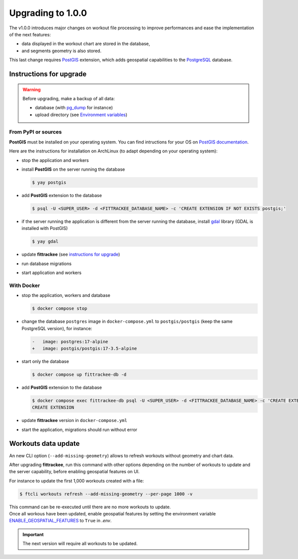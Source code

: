 Upgrading to 1.0.0
##################

The v1.0.0 introduces major changes on workout file processing to improve performances and ease the implementation of the next features:

- data displayed in the workout chart are stored in the database,
- and segments geometry is also stored.

This last change requires `PostGIS <https://postgis.net/>`__ extension, which adds geospatial capabilities to the `PostgreSQL <https://www.postgresql.org/>`__ database.


Instructions for upgrade
~~~~~~~~~~~~~~~~~~~~~~~~

.. warning::
    Before upgrading, make a backup of all data:

    - database (with `pg_dump <https://www.postgresql.org/docs/current/app-pgdump.html>`__ for instance)
    - upload directory (see `Environment variables <installation.html#environment-variables>`__)


From PyPI or sources
^^^^^^^^^^^^^^^^^^^^

**PostGIS** must be installed on your operating system.
You can find intructions for your OS on `PostGIS documentation <https://postgis.net/documentation/getting_started/>`_.

Here are the instructions for installation on ArchLinux (to adapt depending on your operating system):

- stop the application and workers
- install **PostGIS** on the server running the database

  .. code-block:: bash

      $ yay postgis

- add **PostGIS** extension to the database

  .. code-block:: bash

      $ psql -U <SUPER_USER> -d <FITTRACKEE_DATABASE_NAME> -c 'CREATE EXTENSION IF NOT EXISTS postgis;'

- if the server running the application is different from the server running the database, install `gdal <https://gdal.org/en/stable/download.html#binaries>`__ library (GDAL is installed with PostGIS)

  .. code-block:: bash

      $ yay gdal

- update **fittrackee** (see `instructions for upgrade <https://docs.fittrackee.org/fr/installation.html#upgrade>`__)
- run database migrations
- start application and workers

With Docker
^^^^^^^^^^^

- stop the application, workers and database

  .. code-block:: bash

      $ docker compose stop

- change the database ``postgres`` image in ``docker-compose.yml`` to ``postgis/postgis`` (keep the same PostgreSQL version), for instance:

  .. code-block:: diff

      -   image: postgres:17-alpine
      +   image: postgis/postgis:17-3.5-alpine

- start only the database

  .. code-block:: bash

      $ docker compose up fittrackee-db -d

- add **PostGIS** extension to the database

  .. code-block:: bash

      $ docker compose exec fittrackee-db psql -U <SUPER_USER> -d <FITTRACKEE_DATABASE_NAME> -c 'CREATE EXTENSION IF NOT EXISTS postgis;'
      CREATE EXTENSION

- update **fittrackee** version in ``docker-compose.yml``
- start the application, migrations should run without error


Workouts data update
~~~~~~~~~~~~~~~~~~~~

An new CLI option (``--add-missing-geometry``) allows to refresh workouts without geometry and chart data.

After upgrading **fittrackee**, run this command with other options depending on the number of workouts to update and the server capability, before enabling geospatial features on UI.

For instance to update the first 1,000 workouts created with a file:

.. code-block:: bash

    $ ftcli workouts refresh --add-missing-geometry --per-page 1000 -v

| This command can be re-executed until there are no more workouts to update.
| Once all workous have been updated, enable geospatial features by setting the environment variable `ENABLE_GEOSPATIAL_FEATURES <installation.html#envvar-ENABLE_GEOSPATIAL_FEATURES>`_  to ``True`` in `.env`.

.. important::
    The next version will require all workouts to be updated.